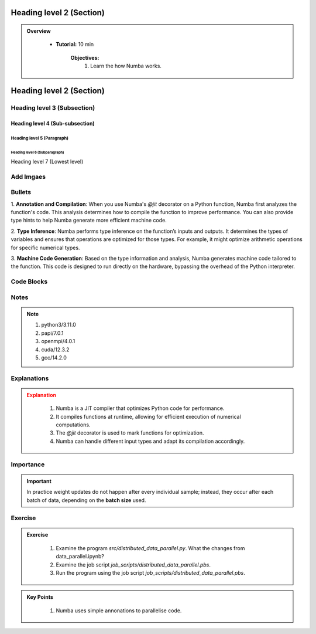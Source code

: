 Heading level 2 (Section)
==========================

.. admonition:: Overview
   :class: Overview

    * **Tutorial:** 10 min

        **Objectives:**
            #. Learn the how Numba works.




Heading level 2 (Section)
==========================

Heading level 3 (Subsection)
----------------------------

Heading level 4 (Sub-subsection)
^^^^^^^^^^^^^^^^^^^^^^^^^^^^^^^^

Heading level 5 (Paragraph)
~~~~~~~~~~~~~~~~~~~~~~~~~~~~

Heading level 6 (Subparagraph)
+++++++++++++++++++++++++++++++

Heading level 7 (Lowest level)


Add Imgaes
-----------------

.. image:: ../figs/performance.png


Bullets
---------------------------

 
1. **Annotation and Compilation**: When you use Numba's `@jit` decorator on a Python function, Numba 
first analyzes the function's code. This analysis determines how to compile the function to improve performance. 
You can also provide type hints to help Numba generate more efficient machine code.

2. **Type Inference**: Numba performs type inference on the function’s inputs and outputs. It determines the 
types of variables and ensures that operations are optimized for those types. For example, it might optimize
arithmetic operations for specific numerical types.

3. **Machine Code Generation**: Based on the type information and analysis, Numba generates machine code 
tailored to the function. This code is designed to run directly on the hardware, bypassing the overhead of the 
Python interpreter.

Code Blocks
--------------

..  code-block:: python
    :linenos:

    import numba
    from numba import jit, int32, prange, vectorize, float64, cuda


Notes
--------------

.. note::
 1.  python3/3.11.0
 2.  papi/7.0.1
 3.  openmpi/4.0.1
 4.  cuda/12.3.2
 5.  gcc/14.2.0

Explanations
---------------

.. admonition:: Explanation
   :class: attention
   
    #. Numba is a JIT compiler that optimizes Python code for performance.
    #. It compiles functions at runtime, allowing for efficient execution of numerical computations.
    #. The `@jit` decorator is used to mark functions for optimization.
    #. Numba can handle different input types and adapt its compilation accordingly.


Importance
---------------

.. important::
   In practice weight updates do not happen after  every individual sample; instead, they occur after each batch of data, depending on the **batch size** used. 

Exercise
---------------

.. admonition:: Exercise
   :class: todo

    1. Examine the program *src/distributed_data_parallel.py*. What the changes from data_parallel.ipynb?
    2. Examine the job script *job_scripts/distributed_data_parallel.pbs*.
    3. Run the program using the job script *job_scripts/distributed_data_parallel.pbs*.



.. admonition:: Key Points
   :class: hint

    #. Numba uses simple annonations to parallelise code.
